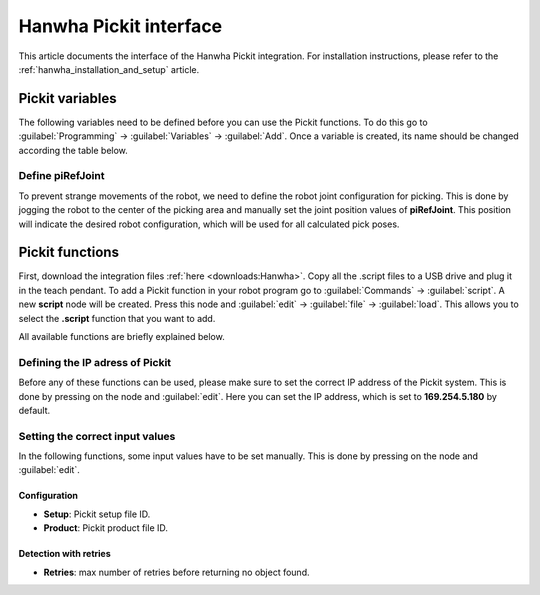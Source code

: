 .. _hanwha_pickit_interface:

Hanwha Pickit interface
=======================

This article documents the interface of the Hanwha Pickit integration.
For installation instructions, please refer to the :ref:`hanwha_installation_and_setup` article.

Pickit variables
----------------

The following variables need to be defined before you can use the Pickit functions.
To do this go to :guilabel:`Programming` → :guilabel:`Variables` → :guilabel:`Add`.
Once a variable is created, its name should be changed according the table below.

+---------------+----------+------------------------------------------------------------------------------------------------------------------------------------+
| Variable name | Type     | Comment                                                                                                                            |
+===============+==========+====================================================================================================================================+
| piAge         | number   | amount of time that has passed between the capturing of the camera data and the moment the object information is sent to the robot |
+---------------+----------+------------------------------------------------------------------------------------------------------------------------------------+
| piDim1        | number   | length or diameter (mm)                                                                                                            |
+---------------+----------+------------------------------------------------------------------------------------------------------------------------------------+
| piDim2        | number   | width or diameter (mm)                                                                                                             |
+---------------+----------+------------------------------------------------------------------------------------------------------------------------------------+
| piDim3        | number   | height (mm)                                                                                                                        |
+---------------+----------+------------------------------------------------------------------------------------------------------------------------------------+
| piPickId      | number   | ID of the pick point that was selected for the given object                                                                        |
+---------------+----------+------------------------------------------------------------------------------------------------------------------------------------+
| piPose        | position | object pose expressed relatively to the robot base frame                                                                           |
+---------------+----------+------------------------------------------------------------------------------------------------------------------------------------+
| piPrePose     | joint    | joint pose relatively to the piPose, used to approach the piPose                                                                   |
+---------------+----------+------------------------------------------------------------------------------------------------------------------------------------+
| piRefId       | number   | ID of the selected pick point’s reference pick point                                                                               |
+---------------+----------+------------------------------------------------------------------------------------------------------------------------------------+
| piRefJoint    | joint    | joint position used for robot joint configuration, typically defined in the middle of the picking area                             |
+---------------+----------+------------------------------------------------------------------------------------------------------------------------------------+
| piRemain      | number   | number of remaining objects that can be sent to the robot in the next messages                                                        |
+---------------+----------+------------------------------------------------------------------------------------------------------------------------------------+
| piStatus      | number   | Pickit status or a response to previously received robot commands                                                                  |
+---------------+----------+------------------------------------------------------------------------------------------------------------------------------------+
| piType        | number   | ID type of the detected object                                                                                                     |
+---------------+----------+------------------------------------------------------------------------------------------------------------------------------------+

Define piRefJoint
~~~~~~~~~~~~~~~~~

To prevent strange movements of the robot, we need to define the robot joint configuration for picking.
This is done by jogging the robot to the center of the picking area and manually set the joint position values of **piRefJoint**.
This position will indicate the desired robot configuration, which will be used for all calculated pick poses. 

Pickit functions
----------------

First, download the integration files :ref:`here <downloads:Hanwha>`.
Copy all the .script files to a USB drive and plug it in the teach pendant.
To add a Pickit function in your robot program go to :guilabel:`Commands` → :guilabel:`script`.
A new **script** node will be created.
Press this node and :guilabel:`edit` → :guilabel:`file` → :guilabel:`load`.
This allows you to select the **.script** function that you want to add.

All available functions are briefly explained below.

+------------------------+------------------------------------------------------------------------------------------------------------------------------+
| Function name          | Comment                                                                                                                      |
+========================+==============================================================================================================================+
| Build background       | Build the background cloud used in :ref:`advanced-roi-filters`.                                                              |
+------------------------+------------------------------------------------------------------------------------------------------------------------------+
| Calibration            | Trigger a detection of the robot-camera calibration plate.                                                                   |
+------------------------+------------------------------------------------------------------------------------------------------------------------------+
| Capture image          | Trigger Pickit to capture a camera image to be used by a following **Process image** function.                                   |
+------------------------+------------------------------------------------------------------------------------------------------------------------------+
| Configuration          | Load the specified setup and product :ref:`Configuration`.                                                                   |
+------------------------+------------------------------------------------------------------------------------------------------------------------------+
| Detection with retries | Repeatedly trigger a Pickit object detection as long as nothing is found and the ROI is not empty, up to a number of attempts. |
+------------------------+------------------------------------------------------------------------------------------------------------------------------+
| Detection              | Trigger a Pickit object detection using the currently active setup and product :ref:`Configuration`.                         |
+------------------------+------------------------------------------------------------------------------------------------------------------------------+
| Next object            | Request the next detected object.                                                                                            |
+------------------------+------------------------------------------------------------------------------------------------------------------------------+
| Process image          | Trigger an object detection on the camera image that was previously captured via the **Capture image** function (or one of the **Detection** functions).      |
+------------------------+------------------------------------------------------------------------------------------------------------------------------+
| Save scene             | Save a :ref:`Snapshots` with the latest detection results.                                                                   |
+------------------------+------------------------------------------------------------------------------------------------------------------------------+

Defining the IP adress of Pickit
~~~~~~~~~~~~~~~~~~~~~~~~~~~~~~~~

Before any of these functions can be used, please make sure to set the correct IP address of the Pickit system.
This is done by pressing on the node and :guilabel:`edit`.
Here you can set the IP address, which is set to **169.254.5.180** by default.

Setting the correct input values
~~~~~~~~~~~~~~~~~~~~~~~~~~~~~~~~

In the following functions, some input values have to be set manually.
This is done by pressing on the node and :guilabel:`edit`.

Configuration
^^^^^^^^^^^^^

- **Setup**: Pickit setup file ID.
- **Product**: Pickit product file ID.

Detection with retries
^^^^^^^^^^^^^^^^^^^^^^

- **Retries**: max number of retries before returning no object found.

